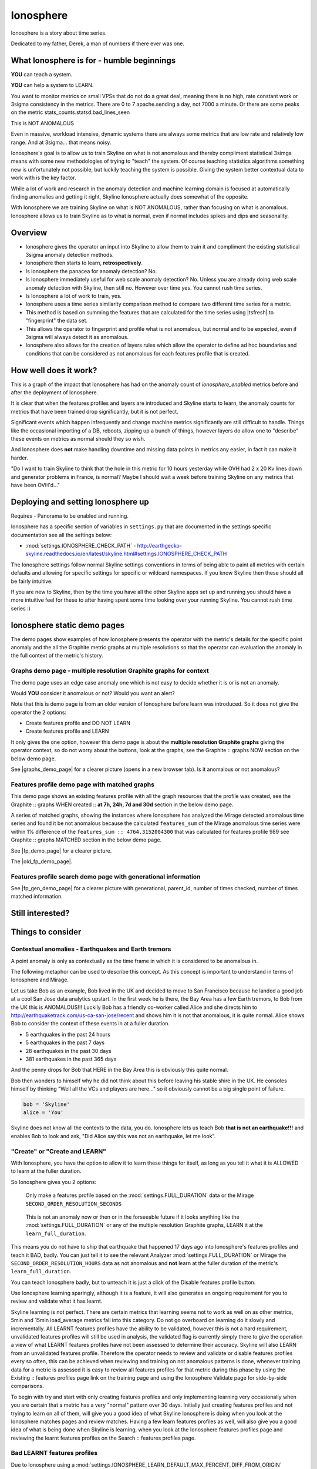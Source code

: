 .. role:: skyblue
.. role:: red

Ionosphere
==========

Ionosphere is a story about time series.

Dedicated to my father, Derek, a man of numbers if there ever was one.

What Ionosphere is for - humble beginnings
------------------------------------------

**YOU** can teach a system.

**YOU** can help a system to LEARN.

You want to monitor metrics on small VPSs that do not do a great deal, meaning
there is no high, rate constant work or 3sigma consistency in the metrics.
There are 0 to 7 apache.sending a day, not 7000 a minute. Or there are some
peaks on the metric stats_counts.statsd.bad_lines_seen

.. image:: images/ionosphere/21060819.stats_counts.statsd.bad_lines_seen.png

This is :red:`NOT ANOMALOUS`

Even in massive, workload intensive, dynamic systems there are always some
metrics that are low rate and relatively low range.  And at 3sigma... that means
noisy.

Ionosphere's goal is to allow us to train Skyline on what is not anomalous and
thereby compliment statistical 3simga means with some new methodologies of
trying to "teach" the system.  Of course teaching statistics algorithms
something new is unfortunately not possible, but luckily teaching the system is
possible.  Giving the system better contextual data to work with is the key
factor.

While a lot of work and research in the anomaly detection and machine learning
domain is focused at automatically finding anomalies and getting it right,
Skyline Ionosphere actually does somewhat of the opposite.

With Ionosphere we are training Skyline on what is NOT ANOMALOUS, rather than
focusing on what is anomalous.  Ionosphere allows us to train Skyline as to what
is normal, even if normal includes spikes and dips and seasonality.

Overview
--------

- Ionosphere gives the operator an input into Skyline to allow them to train it
  and compliment the existing statistical 3sigma anomaly detection methods.
- Ionosphere then starts to learn, **retrospectively**.
- Is Ionosphere the panacea for anomaly detection?  No.
- Is Ionosphere immediately useful for web scale anomaly detection?  No.  Unless
  you are already doing web scale anomaly detection with Skyline, then still no.
  However over time yes.  You cannot rush time series.
- Is Ionosphere a lot of work to train, yes.
- Ionosphere uses a time series similarity comparison method to compare two
  different time series for a metric.
- This method is based on summing the features that are calculated for the
  time series using |tsfresh| to "fingerprint" the data set.
- This allows the operator to fingerprint and profile what is not anomalous, but
  normal and to be expected, even if 3sigma will always detect it as anomalous.
- Ionosphere also allows for the creation of layers rules which allow the
  operator to define ad hoc boundaries and conditions that can be considered as
  not anomalous for each features profile that is created.

How well does it work?
----------------------

This is a graph of the impact that Ionosphere has had on the anomaly count of
`ionosphere_enabled` metrics before and after the deployment of Ionosphere.

.. image:: images/ionosphere/ionosphere_impact_on_anomaly_count.png

It is clear that when the features profiles and layers are introduced and
Skyline starts to learn, the anomaly counts for metrics that have been trained
drop significantly, but it is not perfect.

Significant events which happen infrequently and change machine metrics
significantly are still difficult to handle.  Things like the occasional
importing of a DB, reboots, zipping up a bunch of things, however layers do
allow one to "describe" these events on metrics as normal should they so wish.

And Ionosphere does **not** make handling downtime and missing data points in
metrics any easier, in fact it can make it harder.

"Do I want to train Skyline to think that the hole in this metric for 10 hours
yesterday while OVH had 2 x 20 Kv lines down and generator problems in France,
is normal?  Maybe I should wait a week before training Skyline on any metrics
that have been OVH'd..."

Deploying and setting Ionosphere up
-----------------------------------

Requires - Panorama to be enabled and running.

Ionosphere has a specific section of variables in ``settings.py`` that are
documented in the settings specific documentation see all the settings below:

- :mod:`settings.IONOSPHERE_CHECK_PATH` - http://earthgecko-skyline.readthedocs.io/en/latest/skyline.html#settings.IONOSPHERE_CHECK_PATH

The Ionosphere settings follow normal Skyline settings conventions in terms of
being able to paint all metrics with certain defaults and allowing for specific
settings for specific or wildcard namespaces.  If you know Skyline then these
should all be fairly intuitive.

If you are new to Skyline, then by the time you have all the other Skyline apps
set up and running you should have a more intuitive feel for these to after
having spent some time looking over your running Skyline.  You cannot rush
time series :)

Ionosphere static demo pages
----------------------------

The demo pages show examples of how Ionosphere presents the operator with the
metric's details for the specific point anomaly and the all the Graphite
metric graphs at multiple resolutions so that the operator can evaluation the
anomaly in the full context of the metric's history.

Graphs demo page - multiple resolution Graphite graphs for context
^^^^^^^^^^^^^^^^^^^^^^^^^^^^^^^^^^^^^^^^^^^^^^^^^^^^^^^^^^^^^^^^^^

The demo page uses an edge case anomaly one which is not easy to decide whether
it is or is not an anomaly.

Would **YOU** consider it anomalous or not?  Would you want an alert?

Note that this is demo page is from an older version of Ionosphere before learn
was introduced.  So it does not give the operator the 2 options:

- Create features profile and DO NOT LEARN
- Create features profile and LEARN

It only gives the one option, however this demo page is about the **multiple
resolution Graphite graphs** giving the operator context, so do not worry about
the buttons, look at the graphs, see the :skyblue:`Graphite ::` :red:`graphs NOW`
section on the below demo page.

See |graphs_demo_page| for a clearer picture (opens in a new browser tab).  Is
it anomalous or not anomalous?

.. |graphs_demo_page| raw:: html

   <a href="_static/ionosphere_demo/training-data-stats.gauges.statsd.timestamp_lag-20170110161506UTC/Skyline.Ionosphere.training-data-stats.gauges.statsd.timestamp_lag-20170110161506UTC.html" target="_blank">Ionosphere static multiple resolution graphs demo page</a>

Features profile demo page with matched graphs
^^^^^^^^^^^^^^^^^^^^^^^^^^^^^^^^^^^^^^^^^^^^^^

This demo page shows an existing features profile with all the graph resources
that the profile was created, see the :skyblue:`Graphite ::` :red:`graphs WHEN created ::` **at 7h, 24h, 7d and 30d**
section in the below demo page.

A series of matched graphs, showing the instances where Ionosphere has
analyzed the Mirage detected anomalous time series and found it be not
anomalous because the calculated ``features_sum`` of the Mirage anomalous
time series were within 1% difference of the ``features_sum :: 4764.3152004300``
that was calculated for features profile 989 see
:skyblue:`Graphite ::` :red:`graphs MATCHED` section in the below demo page.

See |fp_demo_page| for a clearer picture.

.. |fp_demo_page| raw:: html

   <a href="_static/ionosphere_demo/fp_matched_demo/Skyline.fp.matched.demo.html" target="_blank">Ionosphere static features profile demo page with matched graphs</a>

The |old_fp_demo_page|.

.. |old_fp_demo_page| raw:: html

   <a href="_static/ionosphere_demo/features-profile.stats.statsd.graphiteStats.calculationtime/Skyline.Ionosphere.features-profile.stats.statsd.graphiteStats.calculationtime.html" target="_blank">old demo page with matched graphs</a>

Features profile search demo page with generational information
^^^^^^^^^^^^^^^^^^^^^^^^^^^^^^^^^^^^^^^^^^^^^^^^^^^^^^^^^^^^^^^

See |fp_gen_demo_page| for a clearer picture with generational, parent_id,
number of times checked, number of times matched information.

.. |fp_gen_demo_page| raw:: html

   <a href="_static/ionosphere_demo/features-profile-search.stats.statsd.graphiteStats.calculationtime/Skyline.Ionosphere.features-profile-search.stats.statsd.graphiteStats.calculationtime.html" target="_blank">Ionosphere static search features profiles demo page with generation info</a>

Still interested?
-----------------

.. image:: images/ionosphere/what_if_i_told_you_train.jpeg

.. image:: images/ionosphere/what_if_i_told_you_learn.jpeg

Things to consider
------------------

Contextual anomalies - Earthquakes and Earth tremors
^^^^^^^^^^^^^^^^^^^^^^^^^^^^^^^^^^^^^^^^^^^^^^^^^^^^

A point anomaly is only as contextually as the time frame in which it is
considered to be anomalous in.

The following metaphor can be used to describe this concept.  As this concept is
important to understand in terms of Ionosphere and Mirage.

Let us take Bob as an example, Bob lived in the UK and decided to move to
San Francisco because he landed a good job at a cool San Jose data analytics
upstart.  In the first week he is there, the Bay Area has a few Earth tremors,
to Bob from the UK this is ANOMALOUS!!! Luckily Bob has a friendly co-worker
called Alice and she directs him to http://earthquaketrack.com/us-ca-san-jose/recent
and shows him it is not that anomalous, it is quite normal.  Alice shows Bob to
consider the context of these events in at a fuller duration.

- 5 earthquakes in the past 24 hours
- 5 earthquakes in the past 7 days
- 28 earthquakes in the past 30 days
- 381 earthquakes in the past 365 days

.. seealso:: Bob's Hampshire earthquake data, if there is any...

And the penny drops for Bob that HERE in the Bay Area this is obviously this
quite normal.

Bob then wonders to himself why he did not think about this before leaving
his stable shire in the UK.  He consoles himself by thinking "Well all the VCs
and players are here..." so it obviously cannot be a big single point of
failure.

.. code-block:: python

  bob = 'Skyline'
  alice = 'You'

Skyline does not know all the contexts to the data, you do.  Ionosphere lets
us teach Bob **that is not an earthquake!!!** and enables Bob to look and ask,
"Did Alice say this was not an earthquake, let me look".

"Create" or "Create and LEARN"
^^^^^^^^^^^^^^^^^^^^^^^^^^^^^^

With Ionosphere, you have the option to allow it to learn these things for
itself, as long as you tell it what it is ALLOWED to learn at the fuller
duration.

So Ionosphere gives you 2 options:

.. figure:: images/ionosphere/create.and.do.not.learn.png

  Only make a features profile based on the :mod:`settings.FULL_DURATION` data or the Mirage ``SECOND_ORDER_RESOLUTION_SECONDS``

.. figure:: images/ionosphere/create.and.learn.png

  This is not an anomaly now or then or in the forseeable future if it
  looks anything like the :mod:`settings.FULL_DURATION` or any of the multiple
  resolution Graphite graphs, LEARN it at the ``learn_full_duration``.

This means you do not have to ship that earthquake that happened 17 days ago into
Ionosphere's features profiles and teach it BAD, badly.  You can just tell it
to see the relevant Analyzer :mod:`settings.FULL_DURATION` or Mirage the
``SECOND_ORDER_RESOLUTION_HOURS`` data as not anomalous and **not** learn at
the fuller duration of the metric's ``learn_full_duration``.

You can teach Ionosphere badly, but to unteach it is just a click of the Disable
features profile button.

Use Ionosphere learning sparingly, although it is a feature, it will also
generates an ongoing requirement for you to review and validate what it has
learnt.

Skyline learning is not perfect.  There are certain metrics that learning seems
not to work as well on as other metrics, 5min and 15min load_average metrics
fall into this category.  Do not go overboard on learning do it slowly and
incrementally.  All LEARNT features profiles have the ability to be validated,
however this is not a hard requirement, unvalidated features profiles will still
be used in analysis, the validated flag is currently simply there to give the
operation a view of what LEARNT features profiles have not been assessed to
determine their accuracy.  Skyline will also LEARN from an unvalidated features
profile.  Therefore the operator needs to review and validate or disable
features profiles every so often, this can be achieved when reviewing and
training on not anomalous patterns is done, whenever training data for a metric
is assessed it is easy to review all features profiles for that metric during
this phase by using the :skyblue:`Existing ::` :red:`features profiles page link`
on the training page and using the Ionosphere Validate page for side-by-side
comparisons.

To begin with try and start with only creating features profiles and only
implementing learning very occasionally when you are certain that a metric has a
very "normal" pattern over 30 days.  Initially just creating features profiles
and not trying to learn on all of them, will give you a good idea of what
Skyline Ionosphere is doing when you look at the Ionosphere matches pages and
review matches.  Having a few learn features profiles as well, will also give
you a good idea of what is being done when Skyline is learning, when you look
at the Ionosphere features profiles page and reviewing the :red:`learnt`
features profiles on the :skyblue:`Search ::` :red:`features profiles` page.

Bad LEARNT features profiles
^^^^^^^^^^^^^^^^^^^^^^^^^^^^

Due to Ionosphere using a :mod:`settings.IONOSPHERE_LEARN_DEFAULT_MAX_PERCENT_DIFF_FROM_ORIGIN`
percentage difference to learn with, it is going to get some learning wrong as
far as we humans are concerned.  Due to the algorithm using a percentage
difference and not exact matches means that occasionally Ionosphere is going to
learn badly, which is often the case with load_avg metrics it seems and this
will also happen sometimes when there is missing data in a time series.
Ensure that you review and validate LEARNT features profiles often to ensure
that incorrect LEARNT features profiles are disabled as soon as possible.

The validate features profile page is useful for this. See
|validate_features_profile_demo_page|

.. |validate_features_profile_demo_page| raw:: html

   <a href="_static/ionosphere_demo/fp_validate_demo_page/validate_features_profiles.demo.html" target="_blank">Ionosphere validate features profile demo page</a>

.. warning:: A **important** note on learning.  When you let Ionosphere learn
  you create a lot of work for yourself in terms of validating every learnt
  profile that Ionosphere learns.  If Ionosphere learns badly and you do not
  keep up to date with validating learnt features profiles, Ionosphere could end
  up silencing genuine anomalies which you would **want** to be alerted on.
  The minimise and mitigate Ionosphere learning badly too many times, it is
  possible to set the :mod:`settings.IONOSPHERE_LEARN_DEFAULT_MAX_GENERATIONS`
  variable to 2 instead of the current default of 16 (as of v1.2.5), but as a
  general rule of thumb, using learning sparingly and validate often.

How Ionosphere works - a simple overview
----------------------------------------

Firstly one needs to understand there is a chicken and egg aspect to Ionosphere.
Which if you have read up to this point, hopefully you have already got that
point.

Ionosphere has a number of roles that are centered on feature extractions,
feature calculations and comparisons and a role centered on learning.

The features role
^^^^^^^^^^^^^^^^^

The features role is based on the sum of the calculated features of a time series.
What are calculated features?  Between 150 and 210 features are calculated, here
are a few examples:

.. code-block:: python

  ['value__minimum', '1507.1']
  ['value__maximum', '3806.75']
  ['value__median', '1853.95']
  ['value__count_above_mean', '474.0'],
  ['value__skewness', '2.1725548997']
  ['value__number_peaks__n_3', '121.0']
  ['value__longest_strike_above_mean', '42.0']
  ['value__first_location_of_minimum', '0.714285714286']
  ['value__last_location_of_minimum', '0.715277777778']
  ['value__absolute_sum_of_changes', '71195.65']
  ['value__augmented_dickey_fuller', '-5.85928430205']
  ['value__large_number_of_peaks__n_3', '1.0']

For the current full list of all features that are calculated see :mod:`tsfresh_feature_names.TSFRESH_FEATURES`
Ionosphere calculates the features and then then use the sum of these values.

- Ionosphere **only** analyses SMTP alerter enabled metrics.
- Once Ionosphere is enabled, if Analyzer or Mirage detect an anomaly on a
  metric they:

  - Save the training data set and the anomaly details
  - If the metric is not an ``ionosphere_enabled`` metric and a SMTP alert enabled
    metric, an alert is triggered and all the created alert images are saved in
    the training data directory as well.
  - If the metric is an ``ionosphere_enabled`` metric, Analyzer and Mirage defer
    the time series to Ionosphere, via a check file, for Ionosphere to make a
    decision on.  More on that below.

- Ionosphere serves the training data set for each triggered anomaly, ready for
  a human to come along in the Webapp Ionosphere UI and say, "that is not
  anomalous" (if it is not).
- At the point the operator makes a features profile, all the features values
  that are created for the not anomalous time series are entered into the
  database and the metric becomes an ``ionosphere_enabled`` metric, if it was
  not one already.
- All the anomaly resources are then copied to the specific features profile
  directory that is created for the features profile.
- Once a metric is ``ionosphere_enabled``, both Analyzer and Mirage will refer
  any anomalies found for the metric to Ionosphere instead of just alerting.
- When a 3sigma anomalous time series is sent to Ionosphere, it calculates the
  features with |tsfresh| for the 3sigma anomalous time series and then compares
  the common features sums with those of previously recorded features profiles.
  If the two values are less than
  :mod:`settings.IONOSPHERE_FEATURES_PERCENT_SIMILAR`,
  Ionosphere will deem the time series as not anomalous and update the related
  training data as MATCHED and update the features profile matched count in the
  database.
- If the values are not matched Ionosphere will apply Min-Max scaling (ONLY if
  the features profile time series and the anomalous time series are of a
  similar range) and try the same technique with temporary Min-Max scaled time
  series from the original features profile time series (which is stored in the
  database) and the 3sigma anomalous time series.  It creates a features profile
  for each Min-Max scaled (standardized) time series and then compares the
  features sums and determines whether the difference is below the
  :mod:`settings.IONOSPHERE_FEATURES_PERCENT_SIMILAR` and
  will deem it as not anomalous and update the related training data as MATCHED
  and update the features profile matched count in the database.
- If Ionosphere does **not** find a features profile match, it analyses the time
  series against any defined layers, if there are any and if a match is found
  Ionosphere will deem the time series as not anomalous and update the related
  training data as MATCHED and update the features profile layers matched count
  in the database.
- If Ionosphere does **not** find a match, it tells the originating app
  (Analyzer or Mirage) to send out the anomaly alert with a
  ``[Skyline alert] - Ionosphere ALERT`` subject field.

The learning role
^^^^^^^^^^^^^^^^^

- Once a features profile has been made for a metric with the LEARN option, for
  every unmatched anomaly that training_data is created for, after the
  ``learn_valid_ts_older_than`` seconds have been reached, Ionosphere will
  attempt to "learn" whether the anomalous event after ``learn_valid_ts_older_than``
  seconds and any subsequent aggregation has had time to occur, if the time series
  features at ``learn_full_duration`` seconds match any feature profiles that
  were created for the metric at the ``learn_full_duration``.
- If Ionosphere finds a match to the features calculated from the metric
  time series that it surfaces from Graphite at ``learn_full_duration``, it
  will use the anomaly training data to create a features profile for the metric
  at the metric's :mod:`settings.FULL_DURATION` or ``SECOND_ORDER_RESOLUTION_HOURS``
  (whichever is applicable) **and** it will also create a features profile with
  the ``learn_full_duration`` data that matched, as long as the :mod:`settings.FULL_DURATION`
  or ``SECOND_ORDER_RESOLUTION_HOURS`` features sum difference is within the
  :mod:`settings.IONOSPHERE_LEARN_DEFAULT_MAX_PERCENT_DIFF_FROM_ORIGIN` or the
  metric specific ``max_percent_diff_from_origin``

..note:: Ionosphere does not currently use Min-Max scaling in the learning role,
  the learnt features profiles are only created with the time series at the
  original scale.

Input
-----

When an anomaly alert is sent out via email, a link to the Ionosphere training
data is included in the alert.  This link opens the Ionosphere UI with the all
training data for the specific anomaly where the user can submit the metric
time series as not anomalous and have Skyline generate a features profile with
|tsfresh| (and optionally some additional layers, which are covered further down
on this page).

features profiles
-----------------

When a training data set is submitted as not anomalous for a metric a features
profile is extracted from the time series using |tsfresh|.  This features profile
contains the values of 210 features (currently as of tsfresh-0.4.0), such
as median, mean, variance, etc, for a full list of known features that are
calculated see :mod:`tsfresh_feature_names.TSFRESH_FEATURES`.

This features profile is then stored in the Skyline MySQL database in the
following manner.  For every metric that has a features profile that is created,
2 MySQL InnoDB tables are created for the metric.

- The features profile details are inserted into the ionosphere table and the
  features profile gets a unique id.
- z_fp_<metric_id> - features profile metric table which contains the features
  profile id, feature name id and the calculated value of the feature.
- z_ts_<metric_id> - the time series data for the metric on which a features
  profile was calculated.

These tables are prefixed with ``z_`` so that they are all listed after all core
Skyline database tables.  Once a metric has a z_fp_<metric_id> and a
z_ts_<metric_id> table, these tables are updated with any future features
profiles and time series data.  So there is are 2 tables per metric, not tables
per features profile.

How Ionosphere is "learning"?
-----------------------------

Ionosphere may have had humble beginnings, but adding this seemingly trivial
function was anything but humble, simple or easy.  So to solve the seemingly
simple problem, something completely new had to be pieced together.

Ionosphere "learns" time series and makes decisions based on a time series
similarities comparison method using the |tsfresh| package.

This "learning" is base upon determining the similarities in time series that
could be best described as attempting to determine how similar 2 time series are
in terms of the amount of "power/energy", range and "movement" there is within
the time series data set.  A fingerprint or signature if you like, but understand
that neither are perfect.  This time series similarities comparison method is not
perfect in the dynamic, operational arena, but it achieves the goal of being useful.
However, it must be stated that it **can** be almost perfect, a |tsfresh| features
profile sum is (about as) **perfect** as you can get at 0% difference (there may
be edge cases).  However using it with 100% matching is not useful to learning
and trying to profile something like the Active Brownian Motion (for want of a
better way of explaining it).  Lots of dynamic metrics/systems will exhibit a
tendency to try an achieve Active Brownian Motion, not all but many and
definitely at differing and sometimes multiple seasonality.

For a very good overview of Active Brownian Motion please see the @kempa-liehr
description at

.. seealso:: https://github.com/blue-yonder/tsfresh/pull/143#issuecomment-272314801 -
  "Dynamic systems have stable and unstable fixed points. Without noise these
  systems would be driven to one of their stable fixed points and stay there for
  ever. So, fixed points resemble an equilibrium state"

Ionosphere enables us to try and profile something similar to Active Brownian
Motion as the norm, again for want of a better way of trying to explain it.

.. note:: Ionosphere does not use Min-Max scaling in the learning context

However, contextually, Ionosphere nor the |tsfresh| implemented method, will ever
be perfect, unless 2 time series have identical data, consistently, without
change.  But how challenging would that be? :)

Also it may be possible that an identical time series reversed may give the same
or negative of a features sum and a mirror image time series can have very
similar calculated feature sums.

Anyway, it is not perfect, by design.  Evolution tends to not achieve perfection,
attaining a working, functional state is usually the norm in evolution it seems.

Evolutionary learning - generations
^^^^^^^^^^^^^^^^^^^^^^^^^^^^^^^^^^^

Ionosphere uses an evolutionary learning model that records (and limits) the
generations of trained and learnt features profiles per metric.  Limits can be
set in ```settings.py`` and played around with.  For veterans of Skyline, these
tend to be much like :mod:`settings.CONSENSUS`, what is the correct ``CONSENSUS``?

They are tweak and tunable.  Keep them low, you give Ionosphere less
leverage to learn.  But you will bump them up so that it can learn more and
better.

Although this documentation may seem overly chatty and verbose, all things have
stories.  And why should documentation be overly dull, try explaining Skyline
to someone, good luck.  You should see me at parties.  Anyway not many people
read this, so it does not really matter :)

If you want to understand Skyline more, look at the code.  But be gentle :)

Or better yet, set it up.  Being able to teach a system and see it learn it
pretty cool, just look at https://github.com/xviniette/FlappyLearning
and NeuroEvolution.js (thanks for the inspiration from @nylar and @xviniette)

Lots of Skyline concepts are easy enough to get, some are not so easy and when
they are all tied together with a splash of seasonality and a dash of
similarities, it gets quite complicated.

However, all Skyline pieces, individually, are relatively simple.  Seeing them
work helps or hinders depending on your outlook...
"Shit lots of stuff is anomalous" can often lead to lots of work, debugging,
fine tuning and making better or polishing a turd or diamante.

Layers
^^^^^^

Ionosphere allows the operator to train Skyline a not anomalous time series
in terms of generating a features profile to be compared to anomalies in the
future, however Ionosphere also allows the operator to define "layers" rules at
the time of feature profile creation.

Layers rules allow us to train Skyline on boundaries as well, on the fly via the
UI at the time of features profile creation, which puts all the work for the
operator in the one place.  Think of them as metric AND feature profile specific
algorithms.  A layer should only ever be used to describe the features profile
and ONLY at :mod:`settings.FULL_DURATION` time series.  The operator should
limit their layers values to within acceptable bounds of the range within the
features profile.  The operator should not try and use a single layer to try and
describe the entire range they "think" the metric can go to, a layer is meant to
match with a features profile, not a metric.  If this methodology is followed,
layers and features profiles "retire" around the same time as metrics change
over time, an old features profile that no longer describes the current active
motion state will no longer ever be matched, neither should its layers.  One of
the things some way down the road on the Ionosphere roadmap is
Feature #1888: Ionosphere learn - evolutionary maturity forget

Layers were added to reduce the number of features profiles one has to train
Skyline on.  They were introduced for humans and to make it easier and more
useful.  However they come at a cost.  Every layer created reduces Ionosphere's
opportunities to be trained and learn.  It is a compromise to save on the amount
of monkeys you have to have or need to be to train Skyline properly.  Unfortunately
someone has to be the monkey, but for every features profile/layer you create,
you create a Skyline monkey to watch that.  A monkey with fairly simple
instructions.

A layer consist of a series of simple algorithms that are run against a
time series after Analyzer/Mirage and Ionosphere features comparisons.

.. note:: It is IMPORTANT to understand that layers are only evaluated against
  the :mod:`settings.FULL_DURATION` time series, regardless if it is a Mirage
  metric being checked.  The operator should define their layers values in
  relation to the Redis graph that is presented in the Train :: layers section
  and to the Last :: 30 datapoints :: at FULL_DURATION section just below that
  section, to ensure they are using relevant ranges.

The layers are defined as:

::

  D layer [required] if last_datapoint [<, >, ==, !=, <=, >=] x
  DISCARD - not_anomalous False

The D layer can be used as the upper or lower limit, e.g if value > x (probably
or certainly anomalous). Or this can be used if this metric operates in the
negative range or if you want it too not discard on 0 as you want to match 0,
set it to -1 or > 0.1 or > 1. On a high constant rate metric the D layer can be
used to discard if < x so the the layer does not silence a drop.  This layer can
be complimented by the optional D1 layer below. Remember a match here disables
any of the other below layers being checked

::

  D1 layer [optional] if datapoint [<, >, ==, !=, <=, >=] x in the last y values in the time series
  DISCARD - not_anomalous False

The D1 layer can be used as an upper or lower limit, so the D layer does not
silence a drop.  Remember a match here disables any of the other below layer
conditions from being checked.

::

  E layer [required] if datapoint [<, >, ==, !=, <=, >=] x in the last y values in the time series
  not anomalous

The Es, F1 and F2 layers shall not be discussed as NOT IMPLEMENTED YET.

An example layer

For instance, say occasionally we can expect to see a spike of 404s status codes
on a web app due to bots or your own scanning, with layers we can tell Ionosphere
that a time series was not anomalous if the datapoint is less than 120 and has
values in the last 3 datapoints is less than 50.  This allows for a somewhat
moving window and an alert that would be delayed by say 3 minutes, but it is a
signal, rather than noise. Let us describe that layer as gt_120-5_in_3

To demonstrate how the above layer would work, an example of 404 counts per minute:

::

  D layer  :: if value > 120                          :: [do not check]  ::  ['ACTIVE']
  D1 layer :: if value none none in last none values  :: [do not check]  ::   ['NOT ACTIVE - D1 layer not created']
  E layer  :: if value < 5 in last 3 values           :: [not_anomalous, if active Es, F1 and F2 layers match]  ::  ['ACTIVE']
  Es layer :: if day None None                        :: [not_anomalous, if active F1 and F2 layers match]  ::   ['NOT ACTIVE - Es layer not created']
  F1 layer :: if from_time > None                     :: [not_anomalous, if active F2 layer matchs]  ::   ['NOT ACTIVE - F1 layer not created']
  F2 layer :: if until_time < None                    :: [not_anomalous]  ::   ['NOT ACTIVE - F2 layer not created']

Apply against

::

    13:10:11 2
    13:11:11 0
    13:12:11 8
    13:13:11 60
    13:14:11 0

With the above described layer, this would be classified as not anomalous,
however if the data was:

::

    13:10:11 2
    13:11:11 0
    13:12:11 800

The layer would not ever report the time series as not anomalous as the 800
exceeds the gt_120, so the rest of the layer definition would not be evaluated.

.. warning:: Layers may seem simple, but the layers must be thought about
  carefully as it is possible for a metric to have multiple layers created on
  multiple features profiles, that could silence any anomalies on the metric.
  Specifically D layer, however layer D1 was added to remove this possibility,
  if the layers are properly implemented.  The D1 layer is optional (and is
  reverse capable with with any existing layers that were created prior to
  1.1.3-beta) and is there to let the operator set upper and lower bounds where
  necessary.

Be careful that you do not create another layer later that silences bad, e.g.
dropped to 0, the above example is not a good example of that as we want and
expect 0 on the 404 not found generally, but if it was status code 200, we would
not want any layers silencing a drop to 0, please try and use layer D1 wisely
where required.

However, in this example,  if you want to ensure that your 200 status code count
does not hit 0 or drop off a cliff, you would configure Boundary to watch it.

DISABLED features profiles
^^^^^^^^^^^^^^^^^^^^^^^^^^

Ionosphere learning is not perfect, sometimes it will get it wrong as far as a
human is concerned.  Luckily that does not happen often, but it will happen.

Ionosphere lets the operator disable any features profile that they deem as
anomalous.  This can be due to a features profile having been LEARNT and the
operator thinks it to be anomalous or an operator could create a features
profile that they decide was in error, this can especially be true when on
re-evaluating after creating with the "and LEARN" option enabled, but looking at
the 30 day data and thinking... "hmmm actually I do not really want it to learn
that spike from 2 weeks ago".

If a features profile is DISABLED, all its progeny features profiles are
disabled as well.  This ensures that every features profile was LEARNT from the
profile and any that were LEARNT from any of them are disabled too so that the
pattern is removed from evaluation during analysis of the metric in the future.

No machine learning
^^^^^^^^^^^^^^^^^^^

Ionosphere brings **no** machine learning to Skyline per se.  It is merely making
programmatic decisions based on the data it is provided with, things a human
operator tells it are not anomalous.  Ionosphere is an attempt to give Skyline
an Apollo Program refit.  Enabling the pilots to take control, have inputs.

For Humans
----------

If Ionosphere achieves the sentiments expressed in Brian L. Troutwine @bltroutwine
seminal Belgium 2014 devopsdays presentation, then it has achieved a goal.

- Automation with Humans in Mind: Making Complex Systems Predictable, Reliable and
  Humane - https://legacy.devopsdays.org/events/2014-belgium/proposals/automation-with-humans-in-mind/
- video - http://www.ustream.tv/recorded/54703629

Ionosphere first and foremost was created to give this dimension of human
piloting where necessary.  Giving Skyline that ability to allow human input in
some from to "teach" Skyline what is not anomalous comes with a number
additional benefits, like giving the Skyline the information needed to learn
how to make decisions based on the input data it is provided within.

The initial goal has been achieved, but it comes at a price.  Everything has a
cost and here the cost is the operator needs to
``train_ionosphere_learn == time_in_seconds  # about 12 seconds``.

Ionosphere can only be activated by the input from a human neocortex to tell it
what is not anomalous.  Some brain CPU cycles, opening emails and clicks,
assess 1 or 2 more clicks.  It is not easy, however that said it is effective at
what it set out to achieve.

Current state
-------------

It appears that Ionosphere is better at doing what it was intended for than
doing what it was not intended for.  All time series not being created equal.

Ionosphere does low range, low rate metrics very well.

Ionosphere does them better than high rate, highly variable metrics, when it saw
first light at least.  This is not to say that it does not do high rate, highly
variable metrics, it just needs a lot more features profiles for the metric
describing what is not anomalous. However it is possible that a larger
:mod:`settings.IONOSPHERE_LEARN_DEFAULT_MAX_PERCENT_DIFF_FROM_ORIGIN` or metric
specific ``max_percent_diff_from_origin`` may work quite well on large volume
and high variability metrics, time will tell.

Over the fullness of time and data, these learning efficiency metrics will be
available via the database data for analysis.

**UPDATE** - using Min-Max scaling Ionosphere now handles high range, highly
variable metrics much better.

tsfresh
-------

The |tsfresh| package and features extraction functions, enabled this ability of
features calculation on a wholesale scale, without having to design lots of
algorithms to calculate the time series features for.  The |tsfresh| package
enabled Ionosphere to happen much FASTER, it calculates all the features that
are required to make this method viable and work.  They said:

``"Spend less time on feature engineering"``

They were not wrong.  Skyline has added a lot of "checks" to ensure consistency
in the |tsfresh| calculated features so that a features profile is not affected
by any changes that may be implemented in the |tsfresh| package.  All of this
has been pushed back into |tsfresh| and may be one of the reasons why the actual
development of Ionosphere took so long, but you cannot rush time series.

This overview of Ionosphere could not be complete without a special thanks to
the |tsfresh| people @MaxBenChrist, @nils-braun and @jneuff who are some of nicest
people in open source, on par with @astanway :)

Thanks to |blue-yonder| for supporting the open sourcing of |tsfresh|.

memcached
---------

Ionosphere uses memcached and pymemcache (see https://github.com/pinterest/pymemcache)
to cache some DB data.  This optimises DB usage and ensures that any large
anomalous event does not result in Ionosphere making all the DB metrics become
anomalous :)

The architectural decision to introduce memcached when Redis is already
available, was done to ensure that Redis is for time series data (and alert keys)
and memcached isolates DB data caching.  The memcache data is truly transient,
where as the Redis data is more persistent data and memcached is a mature, easy
to use and well documented.

Cached data
^^^^^^^^^^^

Ionosphere caches the following data:

- features profile features values from the `z_fp_<metric_id>` table - no expiry
- metrics table metric record - `expire=3600`
- metric feature profile ids - `expire=3600`
- features profile features time series from the `z_ts_<metric_id>` table - no
  expiry

.. note:: due to caching a metric and a features profile can take up to 1 hour
  to become live.

Operational considerations
--------------------------

No UI data update method
^^^^^^^^^^^^^^^^^^^^^^^^

There is no method to modify the DB data via the UI.  If you want to make any
changes, they must be made directly against the DB.  Deleting features profiles,
changing any of the metrics values once set for metrics e.g.
``learn_full_duration``, ``learn_valid_ts_older_than``, ``max_generations`` or
``max_percent_diff_from_origin``

Backup
^^^^^^

- Backup the MySQL DB to another machine or better slave it and backup the slave.
- rsync backup /opt/skyline/ionosphere/features_profiles to another machine,
  frequently (for the time being, until autobuild is available, however
  autobuild will not a able to recreate all the resources, but most).

MySQL configuration
^^^^^^^^^^^^^^^^^^^

There could be a lot of tables. **DEFINITELY** implement ``innodb_file_per_table``
in MySQL.

Ionosphere - autobuild features_profiles dir
--------------------------------------------

.. warning:: autobuild - TBD at some point in the future, for now see the Backup
  section above.

The number of features_profiles dirs that Ionosphere learn could spawn and the
amount of data storage that would result is unknown. It is possible the operator
is going to need to prune this data a lot of which will probably never be looked
at. Or a Skyline node is going to fail, not have the features_profiles dirs
backed up and all the data is going to be lost or deleted. So it is possible for
Ionosphere to created all the human interrupted resources for the features
profile back under a best effort methodology. Although the original Redis graph
image would not be available, nor the Graphite graphs in the resolution at which
the features profile was created, however the fp_ts is available so the Redis
plot could be remade and all the Graphite graphs could be made as best effort
with whatever resolution is available for that time period.

This allows the operator to delete/prune feature profile dirs by possibly least
matched by age, etc or all and still be able to surface the available features
profile page data on-demand.

.. note:: expire features profiles older than?  Ionosphere forget.

See `Development - Ionosphere <development/ionosphere.html>`__

.. |blue-yonder| raw:: html

   <a href="https://www.blue-yonder.com" target="_blank">blue-yonder</a>

.. |tsfresh| raw:: html

   <a href="https://github.com/blue-yonder/tsfresh" target="_blank">tsfresh</a>
